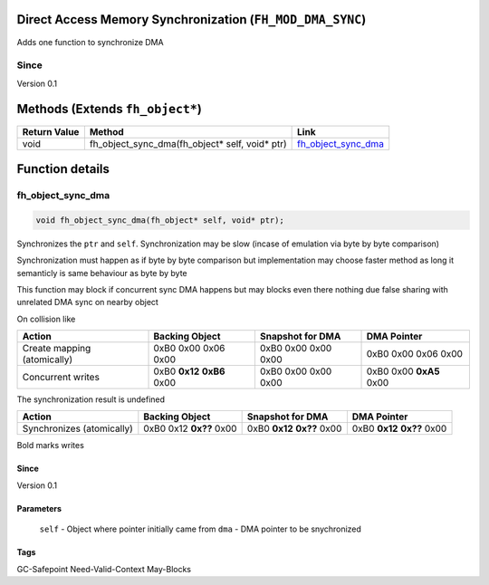 Direct Access Memory Synchronization (``FH_MOD_DMA_SYNC``)
#####################################

Adds one function to synchronize DMA 

Since
*****
Version 0.1

Methods (Extends ``fh_object*``)
################################
+--------------+----------------------------------------------------------------------------------+------------------------+
| Return Value | Method                                                                           | Link                   |
+==============+==================================================================================+========================+
| void         | fh_object_sync_dma(fh_object* self, void* ptr)                                   | `fh_object_sync_dma`_  |
+--------------+----------------------------------------------------------------------------------+------------------------+

Function details
################

fh_object_sync_dma
******************
.. code-block:: c

   void fh_object_sync_dma(fh_object* self, void* ptr);

Synchronizes the ``ptr`` and ``self``. Synchronization
may be slow (incase of emulation via byte by byte comparison)

Synchronization must happen as if byte by byte comparison
but implementation may choose faster method as long it
semanticly is same behaviour as byte by byte

This function may block if concurrent sync DMA happens but
may blocks even there nothing due false sharing with unrelated
DMA sync on nearby object

On collision like

+-----------------------------+-----------------------------+---------------------+-------------------------+
| Action                      | Backing Object              | Snapshot for DMA    | DMA Pointer             |
+=============================+=============================+=====================+=========================+
| Create mapping (atomically) | 0xB0 0x00 0x06 0x00         | 0xB0 0x00 0x00 0x00 | 0xB0 0x00 0x06 0x00     |
+-----------------------------+-----------------------------+---------------------+-------------------------+
| Concurrent writes           | 0xB0 **0x12** **0xB6** 0x00 | 0xB0 0x00 0x00 0x00 | 0xB0 0x00 **0xA5** 0x00 |
+-----------------------------+-----------------------------+---------------------+-------------------------+

The synchronization result is undefined

+---------------------------+-------------------------+-----------------------------+-----------------------------+
| Action                    | Backing Object          | Snapshot for DMA            | DMA Pointer                 |
+===========================+=========================+=============================+=============================+
| Synchronizes (atomically) | 0xB0 0x12 **0x??** 0x00 | 0xB0 **0x12** **0x??** 0x00 | 0xB0 **0x12** **0x??** 0x00 |
+---------------------------+-------------------------+-----------------------------+-----------------------------+

Bold marks writes

Since
=====
Version 0.1

Parameters
==========
  ``self`` - Object where pointer initially came from
  ``dma`` - DMA pointer to be snychronized

Tags
====
GC-Safepoint Need-Valid-Context May-Blocks

